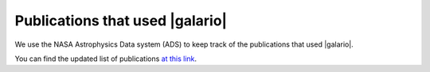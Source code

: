 ================================
Publications that used |galario|
================================

We use the NASA Astrophysics Data system (ADS) to keep track of the publications that used |galario|.

You can find the updated list of publications `at this link <https://ui.adsabs.harvard.edu/#search/q=citations(bibcode%3A2018MNRAS.476.4527T)%20&sort=date%20desc%2C%20bibcode%20desc&p_=0>`_.